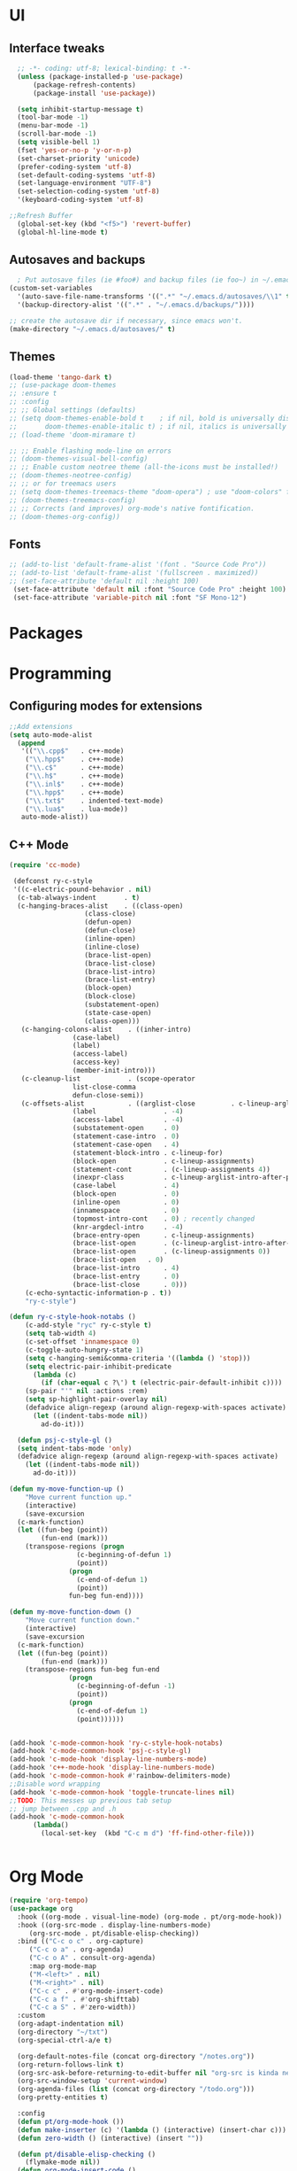 * UI
** Interface tweaks
#+begin_src emacs-lisp
    ;; -*- coding: utf-8; lexical-binding: t -*-
    (unless (package-installed-p 'use-package)
	    (package-refresh-contents)
	    (package-install 'use-package))

    (setq inhibit-startup-message t)
    (tool-bar-mode -1)
    (menu-bar-mode -1)
    (scroll-bar-mode -1)
    (setq visible-bell 1)
    (fset 'yes-or-no-p 'y-or-n-p)
    (set-charset-priority 'unicode)
    (prefer-coding-system 'utf-8)
    (set-default-coding-systems 'utf-8)
    (set-language-environment "UTF-8")
    (set-selection-coding-system 'utf-8)
    '(keyboard-coding-system 'utf-8)

  ;;Refresh Buffer
    (global-set-key (kbd "<f5>") 'revert-buffer)
    (global-hl-line-mode t)
  #+end_src
** Autosaves and backups
#+begin_src emacs-lisp
  ; Put autosave files (ie #foo#) and backup files (ie foo~) in ~/.emacs.d/.
(custom-set-variables
  '(auto-save-file-name-transforms '((".*" "~/.emacs.d/autosaves/\\1" t)))
  '(backup-directory-alist '((".*" . "~/.emacs.d/backups/"))))

;; create the autosave dir if necessary, since emacs won't.
(make-directory "~/.emacs.d/autosaves/" t)

#+end_src
** Themes
#+begin_src emacs-lisp
  (load-theme 'tango-dark t)
  ;; (use-package doom-themes
  ;; :ensure t
  ;; :config
  ;; ;; Global settings (defaults)
  ;; (setq doom-themes-enable-bold t    ; if nil, bold is universally disabled
  ;;       doom-themes-enable-italic t) ; if nil, italics is universally disabled
  ;; (load-theme 'doom-miramare t)

  ;; ;; Enable flashing mode-line on errors
  ;; (doom-themes-visual-bell-config)
  ;; ;; Enable custom neotree theme (all-the-icons must be installed!)
  ;; (doom-themes-neotree-config)
  ;; ;; or for treemacs users
  ;; (setq doom-themes-treemacs-theme "doom-opera") ; use "doom-colors" for less minimal icon theme
  ;; (doom-themes-treemacs-config)
  ;; ;; Corrects (and improves) org-mode's native fontification.
  ;; (doom-themes-org-config))
#+end_src

** Fonts
#+BEGIN_SRC emacs-lisp
 ;; (add-to-list 'default-frame-alist '(font . "Source Code Pro"))
 ;; (add-to-list 'default-frame-alist '(fullscreen . maximized))
 ;; (set-face-attribute 'default nil :height 100)
  (set-face-attribute 'default nil :font "Source Code Pro" :height 100)
  (set-face-attribute 'variable-pitch nil :font "SF Mono-12")
#+END_SRC




* Packages

* Programming
** Configuring modes for extensions 
#+begin_src emacs-lisp
	  ;;Add extensions
	  (setq auto-mode-alist
		(append
		 '(("\\.cpp$"   . c++-mode)
		  ("\\.hpp$"    . c++-mode)
		  ("\\.c$"      . c++-mode)
		  ("\\.h$"      . c++-mode)
		  ("\\.inl$"    . c++-mode)
		  ("\\.hpp$"    . c++-mode)
		  ("\\.txt$"    . indented-text-mode)
		  ("\\.lua$"    . lua-mode))
		 auto-mode-alist))
#+end_src
** C++ Mode
#+begin_src emacs-lisp
  (require 'cc-mode)

   (defconst ry-c-style
   '((c-electric-pound-behavior . nil)
    (c-tab-always-indent       . t)
    (c-hanging-braces-alist    . ((class-open)
				     (class-close)
				     (defun-open)
				     (defun-close)
				     (inline-open)
				     (inline-close)
				     (brace-list-open)
				     (brace-list-close)
				     (brace-list-intro)
				     (brace-list-entry)
				     (block-open)
				     (block-close)
				     (substatement-open)
				     (state-case-open)
				     (class-open)))
     (c-hanging-colons-alist    . ((inher-intro)
				  (case-label)
				  (label)
				  (access-label)
				  (access-key)
				  (member-init-intro)))
     (c-cleanup-list            . (scope-operator
				  list-close-comma
				  defun-close-semi))
     (c-offsets-alist           . ((arglist-close         . c-lineup-arglist)
				  (label                 . -4)
				  (access-label          . -4)
				  (substatement-open     . 0)
				  (statement-case-intro  . 0)
				  (statement-case-open   . 4)
				  (statement-block-intro . c-lineup-for)
				  (block-open            . c-lineup-assignments)
				  (statement-cont        . (c-lineup-assignments 4))
				  (inexpr-class          . c-lineup-arglist-intro-after-paren)
				  (case-label            . 4)
				  (block-open            . 0)
				  (inline-open           . 0)
				  (innamespace           . 0)
				  (topmost-intro-cont    . 0) ; recently changed
				  (knr-argdecl-intro     . -4)
				  (brace-entry-open      . c-lineup-assignments)
				  (brace-list-open       . (c-lineup-arglist-intro-after-paren c-lineup-assignments))
				  (brace-list-open       . (c-lineup-assignments 0))
				  (brace-list-open	 . 0)
				  (brace-list-intro      . 4)
				  (brace-list-entry      . 0)
				  (brace-list-close      . 0)))
	  (c-echo-syntactic-information-p . t))
	  "ry-c-style")

  (defun ry-c-style-hook-notabs ()
	  (c-add-style "ryc" ry-c-style t)
	  (setq tab-width 4)
	  (c-set-offset 'innamespace 0)
	  (c-toggle-auto-hungry-state 1)
	  (setq c-hanging-semi&comma-criteria '((lambda () 'stop)))
	  (setq electric-pair-inhibit-predicate
		(lambda (c)
		  (if (char-equal c ?\') t (electric-pair-default-inhibit c))))
	  (sp-pair "'" nil :actions :rem)
	  (setq sp-highlight-pair-overlay nil)
	  (defadvice align-regexp (around align-regexp-with-spaces activate)
	    (let ((indent-tabs-mode nil))
	      ad-do-it)))

	(defun psj-c-style-gl ()
	(setq indent-tabs-mode 'only)
	(defadvice align-regexp (around align-regexp-with-spaces activate)
	  (let ((indent-tabs-mode nil))
	    ad-do-it)))

  (defun my-move-function-up ()
      "Move current function up."
      (interactive)
      (save-excursion
	(c-mark-function)
	(let ((fun-beg (point))
	      (fun-end (mark)))
	  (transpose-regions (progn
			       (c-beginning-of-defun 1)
			       (point))
			     (progn
			       (c-end-of-defun 1)
			       (point))
			     fun-beg fun-end))))

  (defun my-move-function-down ()
      "Move current function down."
      (interactive)
      (save-excursion
	(c-mark-function)
	(let ((fun-beg (point))
	      (fun-end (mark)))
	  (transpose-regions fun-beg fun-end
			     (progn
			       (c-beginning-of-defun -1)
			       (point))
			     (progn
			       (c-end-of-defun 1)
			       (point))))))


  (add-hook 'c-mode-common-hook 'ry-c-style-hook-notabs)
  (add-hook 'c-mode-common-hook 'psj-c-style-gl)
  (add-hook 'c-mode-hook 'display-line-numbers-mode)
  (add-hook 'c++-mode-hook 'display-line-numbers-mode)
  (add-hook 'c-mode-common-hook #'rainbow-delimiters-mode)
  ;;Disable word wrapping
  (add-hook 'c-mode-common-hook 'toggle-truncate-lines nil)
  ;;TODO: This messes up previous tab setup
  ;; jump between .cpp and .h
  (add-hook 'c-mode-common-hook
	    (lambda() 
	      (local-set-key  (kbd "C-c m d") 'ff-find-other-file)))


#+end_src



* Org Mode
#+begin_src emacs-lisp
  (require 'org-tempo)
  (use-package org
    :hook ((org-mode . visual-line-mode) (org-mode . pt/org-mode-hook))
    :hook ((org-src-mode . display-line-numbers-mode)
	   (org-src-mode . pt/disable-elisp-checking))
    :bind (("C-c o c" . org-capture)
	   ("C-c o a" . org-agenda)
	   ("C-c o A" . consult-org-agenda)
	   :map org-mode-map
	   ("M-<left>" . nil)
	   ("M-<right>" . nil)
	   ("C-c c" . #'org-mode-insert-code)
	   ("C-c a f" . #'org-shifttab)
	   ("C-c a S" . #'zero-width))
    :custom
    (org-adapt-indentation nil)
    (org-directory "~/txt")
    (org-special-ctrl-a/e t)

    (org-default-notes-file (concat org-directory "/notes.org"))
    (org-return-follows-link t)
    (org-src-ask-before-returning-to-edit-buffer nil "org-src is kinda needy out of the box")
    (org-src-window-setup 'current-window)
    (org-agenda-files (list (concat org-directory "/todo.org")))
    (org-pretty-entities t)

    :config
    (defun pt/org-mode-hook ())
    (defun make-inserter (c) '(lambda () (interactive) (insert-char c)))
    (defun zero-width () (interactive) (insert "​"))

    (defun pt/disable-elisp-checking ()
      (flymake-mode nil))
    (defun org-mode-insert-code ()
      "Like markdown-insert-code, but for org instead."
      (interactive)
      (org-emphasize ?~)))

  (use-package org-modern
    :ensure t
    :config (global-org-modern-mode)
    :custom (org-modern-variable-pitch nil))

  (use-package org-superstar
    :ensure t
    :hook (org-mode . org-superstar-mode)
    :config (org-superstar-configure-like-org-bullets))

  (setq org-src-tab-acts-natively t)
      #+end_src

* Window Management
#+begin_src emacs-lisp
;;window management
(global-set-key (kbd "M-<right>") 'windmove-right)
(global-set-key (kbd "M-<left>") 'windmove-left)
(global-set-key (kbd "M-<up>") 'windmove-up)
(global-set-key (kbd "M-<down>") 'windmove-down)
#+end_src
